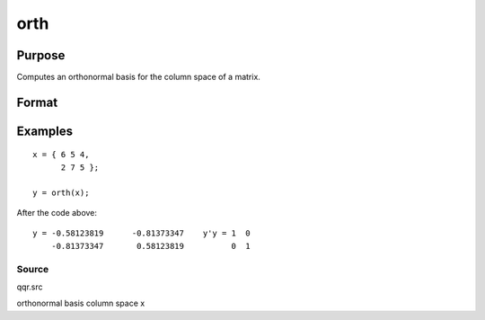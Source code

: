 
orth
==============================================

Purpose
----------------

Computes an orthonormal basis for the column space of a matrix.

Format
----------------
.. function:: orth(x)

    :param x: NxK matrix.
    :type x: TODO

    :returns: y (*TODO*), NxL matrix such that y'y = eye(L) and whose
        columns span the same space as the columns of
        x; L is the rank of x.

Examples
----------------

::

    x = { 6 5 4,
          2 7 5 };
     
    y = orth(x);

After the code above:

::

    y = -0.58123819      -0.81373347    y'y = 1  0
        -0.81373347       0.58123819          0  1

Source
++++++

qqr.src

.. seealso:: Functions :func:`qqr`, :func:`olsqr`

orthonormal basis column space x
